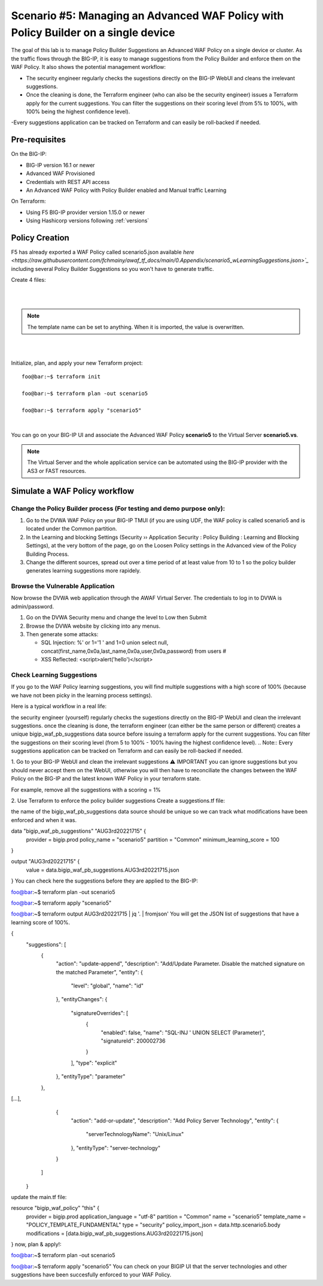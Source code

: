 .. _awaf-policybuildersingle:

Scenario #5: Managing an Advanced WAF Policy with Policy Builder on a single device
===================================================================================

.. seealso:: https://github.com/fchmainy/awaf_tf_docs/tree/main/5.policyBuilderSingle

The goal of this lab is to manage Policy Builder Suggestions an Advanced WAF Policy on a single device or cluster. As the traffic flows through the BIG-IP, it is easy to manage suggestions from the Policy Builder and enforce them on the WAF Policy. It also shows the potential management workflow:

- The security engineer regularly checks the sugestions directly on the BIG-IP WebUI and cleans the irrelevant suggestions.
- Once the cleaning is done, the Terraform engineer (who can also be the security engineer) issues a Terraform apply for the current suggestions. You can filter the suggestions on their scoring level (from 5% to 100%, with 100% being the highest confidence level).
-Every suggestions application can be tracked on Terraform and can easily be roll-backed if needed.


Pre-requisites
--------------
On the BIG-IP:

- BIG-IP version 16.1 or newer
- Advanced WAF Provisioned
- Credentials with REST API access
- An Advanced WAF Policy with Policy Builder enabled and Manual traffic Learning

On Terraform:

- Using F5 BIG-IP provider version 1.15.0 or newer
- Using Hashicorp versions following :ref:`versions`


Policy Creation
---------------
F5 has already exported a WAF Policy called scenario5.json available `here <https://raw.githubusercontent.com/fchmainy/awaf_tf_docs/main/0.Appendix/scenario5_wLearningSuggestions.json>`_` including several Policy Builder Suggestions so you won't have to generate traffic.

Create 4 files:

.. code-block:: json
   :caption: variables.tf
   :linenos:

   variable prod_bigip {}
   variable username {}
   variable password {}

|

.. code-block:: json
   :caption: inputs.auto.tfvars
   :linenos:

   prod_bigip = "10.1.1.8:443"
   username = "admin"
   password = "whatIsYourBigIPPassword?"

|

.. code-block:: json
   :caption: main.tf
   :linenos:

   terraform {
     required_providers {
       bigip = {
         source = "F5Networks/bigip"
         version = "1.15"
       }
     }
   }
   
   provider "bigip" {
     alias    = "prod"
     address  = var.prod_bigip
     username = var.username
     password = var.password
   }
   
   data "http" "scenario5" {
     url = "https://raw.githubusercontent.com/fchmainy/awaf_tf_docs/main/0.Appendix/Common_scenario5__2022-8-12_15-49-28__prod1.f5demo.com.json"
     request_headers = {
     	Accept = "application/json"
     }
   }

   resource "bigip_waf_policy" "this" {
       provider	           = bigip.prod
       application_language = "utf-8"
       partition            = "Common"
       name                 = "scenario5"
       template_name        = "POLICY_TEMPLATE_FUNDAMENTAL"
       type                 = "security"
       policy_import_json   = data.http.scenario5.body
   }

.. Note:: The template name can be set to anything. When it is imported, the value is overwritten.

|

.. code-block:: json
   :caption: outputs.tf
   :linenos:

   output "policyId" {
   	value	= bigip_waf_policy.this.policy_id
   }
   
   output "policyJSON" {
           value   = bigip_waf_policy.this.policy_export_json
   }

|

Initialize, plan, and apply your new Terraform project:

::

    foo@bar:~$ terraform init

    foo@bar:~$ terraform plan -out scenario5

    foo@bar:~$ terraform apply "scenario5"

|

You can go on your BIG-IP UI and associate the Advanced WAF Policy **scenario5** to the Virtual Server **scenario5.vs**.

.. Note:: The Virtual Server and the whole application service can be automated using the BIG-IP provider with the AS3 or FAST resources.




Simulate a WAF Policy workflow
------------------------------

Change the Policy Builder process (For testing and demo purpose only):
``````````````````````````````````````````````````````````````````````

1. Go to the DVWA WAF Policy on your BIG-IP TMUI (if you are using UDF, the WAF policy is called scenario5 and is located under the Common partition.
2. In the Learning and blocking Settings (Security ›› Application Security : Policy Building : Learning and Blocking Settings), at the very bottom of the page, go on the Loosen Policy settings in the Advanced view of the Policy Building Process.
3. Change the different sources, spread out over a time period of at least value from 10 to 1 so the policy builder generates learning suggestions more rapidely.

Browse the Vulnerable Application
`````````````````````````````````
Now browse the DVWA web application through the AWAF Virtual Server. The credentials to log in to DVWA is admin/password.

1. Go on the DVWA Security menu and change the level to Low then Submit
2. Browse the DVWA website by clicking into any menus.
3. Then generate some attacks:

   - SQL Injection: %' or 1='1 ' and 1=0 union select null, concat(first_name,0x0a,last_name,0x0a,user,0x0a,password) from users #
   - XSS Reflected: <script>alert('hello')</script>


Check Learning Suggestions
``````````````````````````
If you go to the WAF Policy learning suggestions, you will find multiple suggestions with a high score of 100% (because we have not been picky in the learning process settings).

Here is a typical workflow in a real life:

the security engineer (yourself) regularly checks the sugestions directly on the BIG-IP WebUI and clean the irrelevant suggestions.
once the cleaning is done, the terraform engineer (can either be the same person or different) creates a unique bigip_waf_pb_suggestions data source before issuing a terraform apply for the current suggestions. You can filter the suggestions on their scoring level (from 5 to 100% - 100% having the highest confidence level).
.. Note:: Every suggestions application can be tracked on Terraform and can easily be roll-backed if needed.


1. Go to your BIG-IP WebUI and clean the irrelevant suggestions
⚠️ IMPORTANT you can ignore suggestions but you should never accept them on the WebUI, otherwise you will then have to reconciliate the changes between the WAF Policy on the BIG-IP and the latest known WAF Policy in your terraform state.

For example, remove all the suggestions with a scoring = 1%


2. Use Terraform to enforce the policy builder suggestions
Create a suggestions.tf file:

the name of the bigip_waf_pb_suggestions data source should be unique so we can track what modifications have been enforced and when it was.

data "bigip_waf_pb_suggestions" "AUG3rd20221715" {
  provider	           = bigip.prod 
  policy_name            = "scenario5"
  partition              = "Common"
  minimum_learning_score = 100
}

output "AUG3rd20221715" {
	value	= data.bigip_waf_pb_suggestions.AUG3rd20221715.json
}
You can check here the suggestions before they are applied to the BIG-IP:

foo@bar:~$ terraform plan -out scenario5

foo@bar:~$ terraform apply "scenario5"

foo@bar:~$ terraform output AUG3rd20221715 | jq '. | fromjson'
You will get the JSON list of suggestions that have a learning score of 100%.

{
    "suggestions": [
      {
        "action": "update-append",
        "description": "Add/Update Parameter. Disable the matched signature on the matched Parameter",
        "entity": {
          "level": "global",
          "name": "id"
        },
        "entityChanges": {
          "signatureOverrides": [
            {
              "enabled": false,
              "name": "SQL-INJ ' UNION SELECT (Parameter)",
              "signatureId": 200002736
            }
          ],
          "type": "explicit"
        },
        "entityType": "parameter"
      },
[...],      
      {
        "action": "add-or-update",
        "description": "Add Policy Server Technology",
        "entity": {
          "serverTechnologyName": "Unix/Linux"
        },
        "entityType": "server-technology"
      }
    ]
  }
update the main.tf file:

resource "bigip_waf_policy" "this" {
    provider             = bigip.prod
    application_language = "utf-8"
    partition            = "Common"
    name                 = "scenario5"
    template_name        = "POLICY_TEMPLATE_FUNDAMENTAL"
    type                 = "security"
    policy_import_json   = data.http.scenario5.body
    modifications        = [data.bigip_waf_pb_suggestions.AUG3rd20221715.json]
}
now, plan & apply!:

foo@bar:~$ terraform plan -out scenario5

foo@bar:~$ terraform apply "scenario5"
You can check on your BIGIP UI that the server technologies and other suggestions have been succesfully enforced to your WAF Policy.